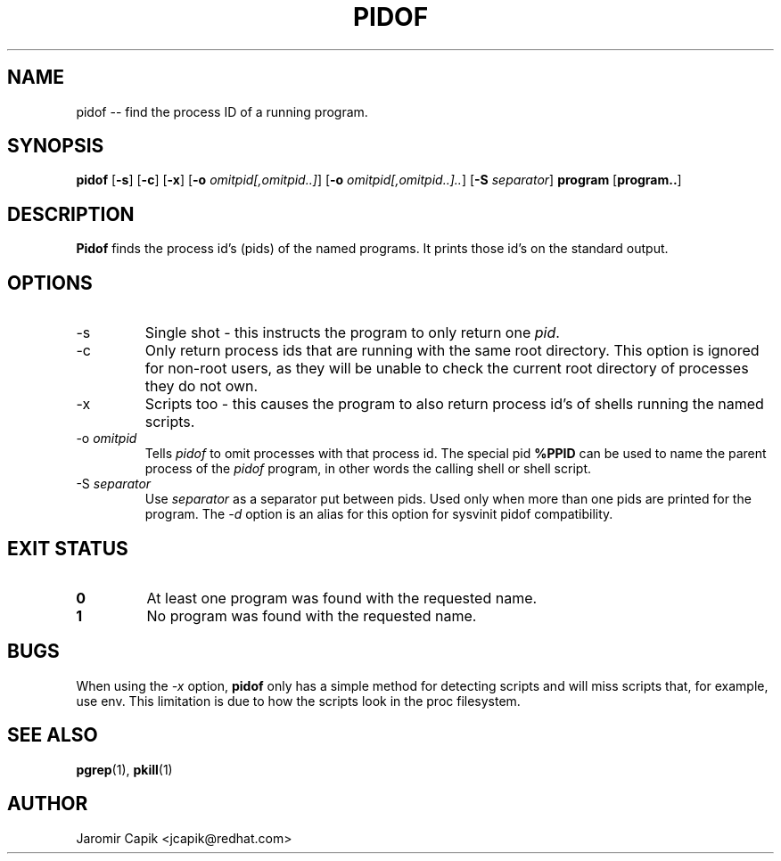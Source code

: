'\" -*- coding: UTF-8 -*-
.\" Copyright (C) 1998 Miquel van Smoorenburg.
.\"
.\" This program is free software; you can redistribute it and/or modify
.\" it under the terms of the GNU General Public License as published by
.\" the Free Software Foundation; either version 2 of the License, or
.\" (at your option) any later version.
.\"
.\" This program is distributed in the hope that it will be useful,
.\" but WITHOUT ANY WARRANTY; without even the implied warranty of
.\" MERCHANTABILITY or FITNESS FOR A PARTICULAR PURPOSE.  See the
.\" GNU General Public License for more details.
.\"
.\" You should have received a copy of the GNU General Public License
.\" along with this program; if not, write to the Free Software
.\" Foundation, Inc., 51 Franklin Street, Fifth Floor, Boston, MA 02110-1301 USA
.\"
.TH PIDOF 1 "2019-09-21" "" "User Commands"
.SH NAME
pidof -- find the process ID of a running program.
.SH SYNOPSIS
.B pidof
.RB [ \-s ]
.RB [ \-c ]
.RB [ \-x ]
.RB [ \-o
.IR omitpid[,omitpid..] ]
.RB [ \-o
.IR omitpid[,omitpid..].. ]
.RB [ \-S
.IR separator ]
.B program
.RB [ program.. ]
.SH DESCRIPTION
.B Pidof
finds the process id's (pids) of the named programs. It prints those
id's on the standard output.
.SH OPTIONS
.IP \-s
Single shot - this instructs the program to only return one \fIpid\fP.
.IP \-c
Only return process ids that are running with the same root directory.
This option is ignored for non-root users, as they will be unable to check
the current root directory of processes they do not own.
.IP \-x
Scripts too - this causes the program to also return process id's of
shells running the named scripts.
.IP "-o \fIomitpid\fP"
Tells \fIpidof\fP to omit processes with that process id. The special
pid \fB%PPID\fP can be used to name the parent process of the \fIpidof\fP
program, in other words the calling shell or shell script.
.IP "-S \fIseparator\fP"
Use \fIseparator\fP as a separator put between pids. Used only when
more than one pids are printed for the program.
The \fI\-d\fR option is an alias for this option for sysvinit pidof
compatibility.
.SH "EXIT STATUS"
.TP
.B 0
At least one program was found with the requested name.
.TP
.B 1
No program was found with the requested name.

.SH BUGS
When using the \fI\-x\fP option,
.B pidof
only has a simple method for detecting scripts and will miss scripts that,
for example, use env. This limitation is due to how the scripts look in
the proc filesystem.

.SH SEE ALSO
.BR pgrep (1),
.BR pkill (1)
.SH AUTHOR
Jaromir Capik <jcapik@redhat.com>
